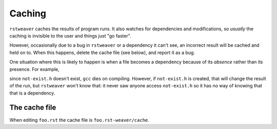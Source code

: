 
Caching
=======

``rstweaver`` caches the results of program runs. It also watches for
dependencies and modifications, so *usually* the caching is invisible to the
user and things just "go faster".

However, occasionally due to a bug in ``rstweaver`` or a dependency it can't
see, an incorrect result will be cached and held on to. When this happens,
delete the cache file (see below), and report it as a bug.

One situation where this is likely to happen is when a file becomes a
dependency because of its *absence* rather than its presence. For example,

.. cpp:: bad-cache.c exec

    #include "not-exist.h"

since ``not-exist.h`` doesn't exist, ``gcc`` dies on compiling. However, if
``not-exist.h`` is created, that will change the result of the run, but
``rstweaver`` won't know that: it never saw anyone access ``not-exist.h`` so it
has no way of knowing that that is a dependency.

The cache file
~~~~~~~~~~~~~~

When editing ``foo.rst`` the cache file is ``foo.rst-weaver/cache``.

